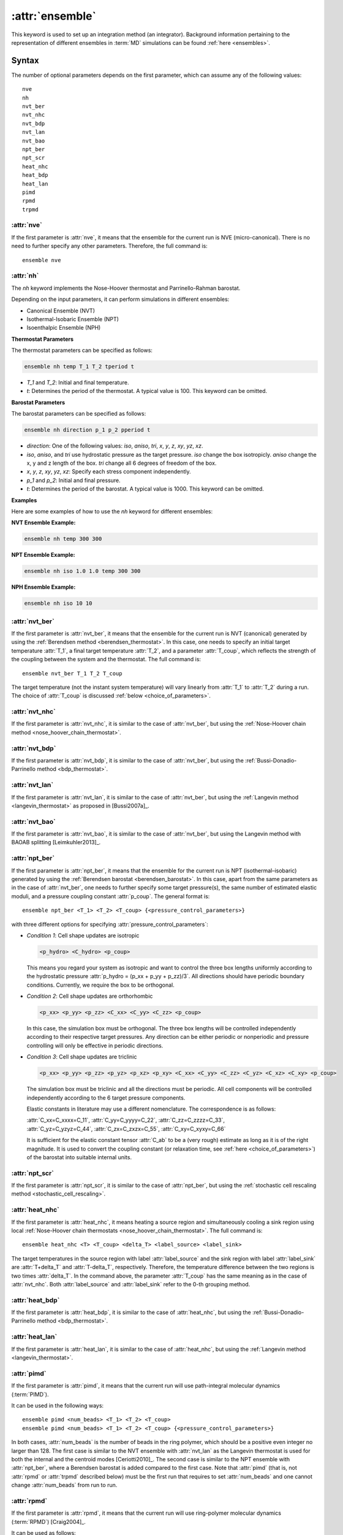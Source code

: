.. _kw_ensemble:
.. index::
   single: ensemble (keyword in run.in)

:attr:`ensemble`
================

This keyword is used to set up an integration method (an integrator).
Background information pertaining to the representation of different ensembles in :term:`MD` simulations can be found :ref:`here <ensembles>`.


Syntax
------

The number of optional parameters depends on the first parameter, which can assume any of the following values::

    nve
    nh
    nvt_ber
    nvt_nhc
    nvt_bdp
    nvt_lan
    nvt_bao
    npt_ber
    npt_scr
    heat_nhc
    heat_bdp
    heat_lan
    pimd
    rpmd
    trpmd

:attr:`nve`
^^^^^^^^^^^
If the first parameter is :attr:`nve`, it means that the ensemble for the current run is NVE (micro-canonical).
There is no need to further specify any other parameters. Therefore, the full command is::

    ensemble nve


:attr:`nh`
^^^^^^^^^^^
The `nh` keyword implements the Nose-Hoover thermostat and Parrinello-Rahman barostat.

Depending on the input parameters, it can perform simulations in different ensembles:

- Canonical Ensemble (NVT)
- Isothermal-Isobaric Ensemble (NPT)
- Isoenthalpic Ensemble (NPH)

**Thermostat Parameters**

The thermostat parameters can be specified as follows:

.. code-block:: rst

    ensemble nh temp T_1 T_2 tperiod t

- `T_1` and `T_2`: Initial and final temperature.
- `t`: Determines the period of the thermostat. A typical value is 100. This keyword can be omitted.

**Barostat Parameters**

The barostat parameters can be specified as follows:

.. code-block:: rst

    ensemble nh direction p_1 p_2 pperiod t

- `direction`: One of the following values: `iso`, `aniso`, `tri`, `x`, `y`, `z`, `xy`, `yz`, `xz`.
- `iso`, `aniso`, and `tri` use hydrostatic pressure as the target pressure. `iso` change the box isotropicly. `aniso` change the x, y and z length of the box. `tri` change all 6 degrees of freedom of the box.
- `x`, `y`, `z`, `xy`, `yz`, `xz`: Specify each stress component independently.
- `p_1` and `p_2`: Initial and final pressure.
- `t`: Determines the period of the barostat. A typical value is 1000. This keyword can be omitted.

**Examples**

Here are some examples of how to use the `nh` keyword for different ensembles:

**NVT Ensemble Example:**

.. code-block:: rst

    ensemble nh temp 300 300

**NPT Ensemble Example:**

.. code-block:: rst

    ensemble nh iso 1.0 1.0 temp 300 300

**NPH Ensemble Example:**

.. code-block:: rst

    ensemble nh iso 10 10


:attr:`nvt_ber`
^^^^^^^^^^^^^^^
If the first parameter is :attr:`nvt_ber`, it means that the ensemble for the current run is NVT (canonical) generated by using the :ref:`Berendsen method <berendsen_thermostat>`.
In this case, one needs to specify an initial target temperature :attr:`T_1`, a final target temperature :attr:`T_2`, and a parameter :attr:`T_coup`, which reflects the strength of the coupling between the system and the thermostat. The full command is::

    ensemble nvt_ber T_1 T_2 T_coup
 
The target temperature (not the instant system temperature) will vary linearly from :attr:`T_1` to :attr:`T_2` during a run.
The choice of :attr:`T_coup` is discussed :ref:`below <choice_of_parameters>`.

:attr:`nvt_nhc`
^^^^^^^^^^^^^^^
If the first parameter is :attr:`nvt_nhc`, it is similar to the case of :attr:`nvt_ber`, but using the :ref:`Nose-Hoover chain method <nose_hoover_chain_thermostat>`.

:attr:`nvt_bdp`
^^^^^^^^^^^^^^^
If the first parameter is :attr:`nvt_bdp`, it is similar to the case of :attr:`nvt_ber`, but using the :ref:`Bussi-Donadio-Parrinello method <bdp_thermostat>`.

:attr:`nvt_lan`
^^^^^^^^^^^^^^^
If the first parameter is :attr:`nvt_lan`, it is similar to the case of :attr:`nvt_ber`, but using the :ref:`Langevin method <langevin_thermostat>` as proposed in [Bussi2007a]_.

:attr:`nvt_bao`
^^^^^^^^^^^^^^^
If the first parameter is :attr:`nvt_bao`, it is similar to the case of :attr:`nvt_ber`, but using the Langevin method with BAOAB splitting [Leimkuhler2013]_.

:attr:`npt_ber`
^^^^^^^^^^^^^^^
If the first parameter is :attr:`npt_ber`, it means that the ensemble for the current run is NPT (isothermal–isobaric) generated by using the :ref:`Berendsen barostat <berendsen_barostat>`.
In this case, apart from the same parameters as in the case of :attr:`nvt_ber`, one needs to further specify some target pressure(s), the same number of estimated elastic moduli, and a pressure coupling constant :attr:`p_coup`.
The general format is::

  ensemble npt_ber <T_1> <T_2> <T_coup> {<pressure_control_parameters>}

with three different options for specifying :attr:`pressure_control_parameters`:

* *Condition 1*: Cell shape updates are isotropic

  .. code::

     <p_hydro> <C_hydro> <p_coup>
    
  This means you regard your system as isotropic and want to control the three box lengths uniformly according to the hydrostatic pressure :attr:`p_hydro = (p_xx + p_yy + p_zz)/3`.
  All directions should have periodic boundary conditions.
  Currently, we require the box to be orthogonal.

* *Condition 2*: Cell shape updates are orthorhombic

  .. code::

     <p_xx> <p_yy> <p_zz> <C_xx> <C_yy> <C_zz> <p_coup>

  In this case, the simulation box must be orthogonal.
  The three box lengths will be controlled independently according to their respective target pressures.
  Any direction can be either periodic or nonperiodic and pressure controlling will only be effective in periodic directions.

* *Condition 3*: Cell shape updates are triclinic

  .. code::

     <p_xx> <p_yy> <p_zz> <p_yz> <p_xz> <p_xy> <C_xx> <C_yy> <C_zz> <C_yz> <C_xz> <C_xy> <p_coup>

  The simulation box must be triclinic and all the directions must be periodic.
  All cell components will be controlled independently according to the 6 target pressure components.

  Elastic constants in literature may use a different nomenclature. The correspondence is as follows:

  | :attr:`C_xx=C_xxxx=C_11`, :attr:`C_yy=C_yyyy=C_22`, :attr:`C_zz=C_zzzz=C_33`,
  | :attr:`C_yz=C_yzyz=C_44`, :attr:`C_zx=C_zxzx=C_55`, :attr:`C_xy=C_xyxy=C_66`
  
  It is sufficient for the elastic constant tensor :attr:`C_ab` to be a (very rough) estimate as long as it is of the right magnitude.
  It is used to convert the coupling constant (or relaxation time, see :ref:`here <choice_of_parameters>`) of the barostat into suitable internal units.

:attr:`npt_scr`
^^^^^^^^^^^^^^^
If the first parameter is :attr:`npt_scr`, it is similar to the case of :attr:`npt_ber`, but using the :ref:`stochastic cell rescaling method <stochastic_cell_rescaling>`.

:attr:`heat_nhc`
^^^^^^^^^^^^^^^^
If the first parameter is :attr:`heat_nhc`, it means heating a source region and simultaneously cooling a sink region using local :ref:`Nose-Hoover chain thermostats <nose_hoover_chain_thermostat>`.
The full command is::

  ensemble heat_nhc <T> <T_coup> <delta_T> <label_source> <label_sink>

The target temperatures in the source region with label :attr:`label_source` and the sink region with label :attr:`label_sink` are :attr:`T+delta_T` and :attr:`T-delta_T`, respectively.
Therefore, the temperature difference between the two regions is two times :attr:`delta_T`.
In the command above, the parameter :attr:`T_coup` has the same meaning as in the case of :attr:`nvt_nhc`.
Both :attr:`label_source` and :attr:`label_sink` refer to the 0-th grouping method.

:attr:`heat_bdp`
^^^^^^^^^^^^^^^^
If the first parameter is :attr:`heat_bdp`, it is similar to the case of :attr:`heat_nhc`, but using the :ref:`Bussi-Donadio-Parrinello method <bdp_thermostat>`.

:attr:`heat_lan`
^^^^^^^^^^^^^^^^
If the first parameter is :attr:`heat_lan`, it is similar to the case of :attr:`heat_nhc`, but using the :ref:`Langevin method <langevin_thermostat>`.

:attr:`pimd`
^^^^^^^^^^^^
If the first parameter is :attr:`pimd`, it means that the current run will use path-integral molecular dynamics (:term:`PIMD`).

It can be used in the following ways::

    ensemble pimd <num_beads> <T_1> <T_2> <T_coup> 
    ensemble pimd <num_beads> <T_1> <T_2> <T_coup> {<pressure_control_parameters>}

In both cases, :attr:`num_beads` is the number of beads in the ring polymer, which should be a positive even integer no larger than 128.
The first case is similar to the NVT ensemble with :attr:`nvt_lan` as the Langevin thermostat is used for both the internal and the centroid modes [Ceriotti2010]_. 
The second case is similar to the NPT ensemble with :attr:`npt_ber`, where a Berendsen barostat is added compared to the first case.
Note that :attr:`pimd` (that is, not :attr:`rpmd` or :attr:`trpmd` described below) must be the first run that requires to set :attr:`num_beads` and one cannot change :attr:`num_beads` from run to run.

:attr:`rpmd`
^^^^^^^^^^^^
If the first parameter is :attr:`rpmd`, it means that the current run will use ring-polymer molecular dynamics (:term:`RPMD`) [Craig2004]_.

It can be used as follows::

    ensemble rpmd <num_beads> 

This can be understood as the NVE version of :term:`PIMD`, where no thermostat is applied.

:attr:`trpmd`
^^^^^^^^^^^^^
If the first parameter is :attr:`trpmd`, it means that the current run will use thermostatted ring-polymer molecular dynamics (:term:`TRPMD`) [Rossi2014]_.

It can be used as follows::

    ensemble trpmd <num_beads> 

This is similar to :term:`RPMD`, but the Langevin thermosat is applied to the internal modes.

.. _choice_of_parameters:

Units and suggested parameters
------------------------------

The units of temperature and pressure for this keyword are K and GPa, respectively. 

The temperature coupling constant :attr:`T_coup` means :math:`\tau_T/\Delta t`, where :math:`\tau_T` is the relaxation time of the thermostat and :math:`\Delta t` is the time step for integration.
We require :math:`\tau_T/\Delta t \geq 1` and a good choice is :math:`\tau_T/\Delta t \approx 100`.

When :math:`\tau_T/\Delta t > 100000`, the Berendsen thermostat in :attr:`npt_ber` will be completely ignored, leaving only the Berendsen barostat. In this case, the NPT ensemble reduces to the NPH ensemble that can be useful for melting point calculations using the two-phase method. We have not yet achieved a similar NPH ensemble using the :ref:`stochastic cell rescaling method <stochastic_cell_rescaling>`.

The pressure coupling constant :attr:`p_coup` means :math:`\tau_p/\Delta t`, where :math:`\tau_p` is the relaxation time of the barostat and :math:`\Delta t` is the time step for integration.
We require :math:`\tau_p/\Delta t \geq 1` and a good choice is :math:`\tau_p/\Delta t \approx 1000`.

The elastic constants are in units of GPa.


Caveats
-------
One should use one and only one instance of this keyword for each :ref:`run keyword <kw_run>`.
